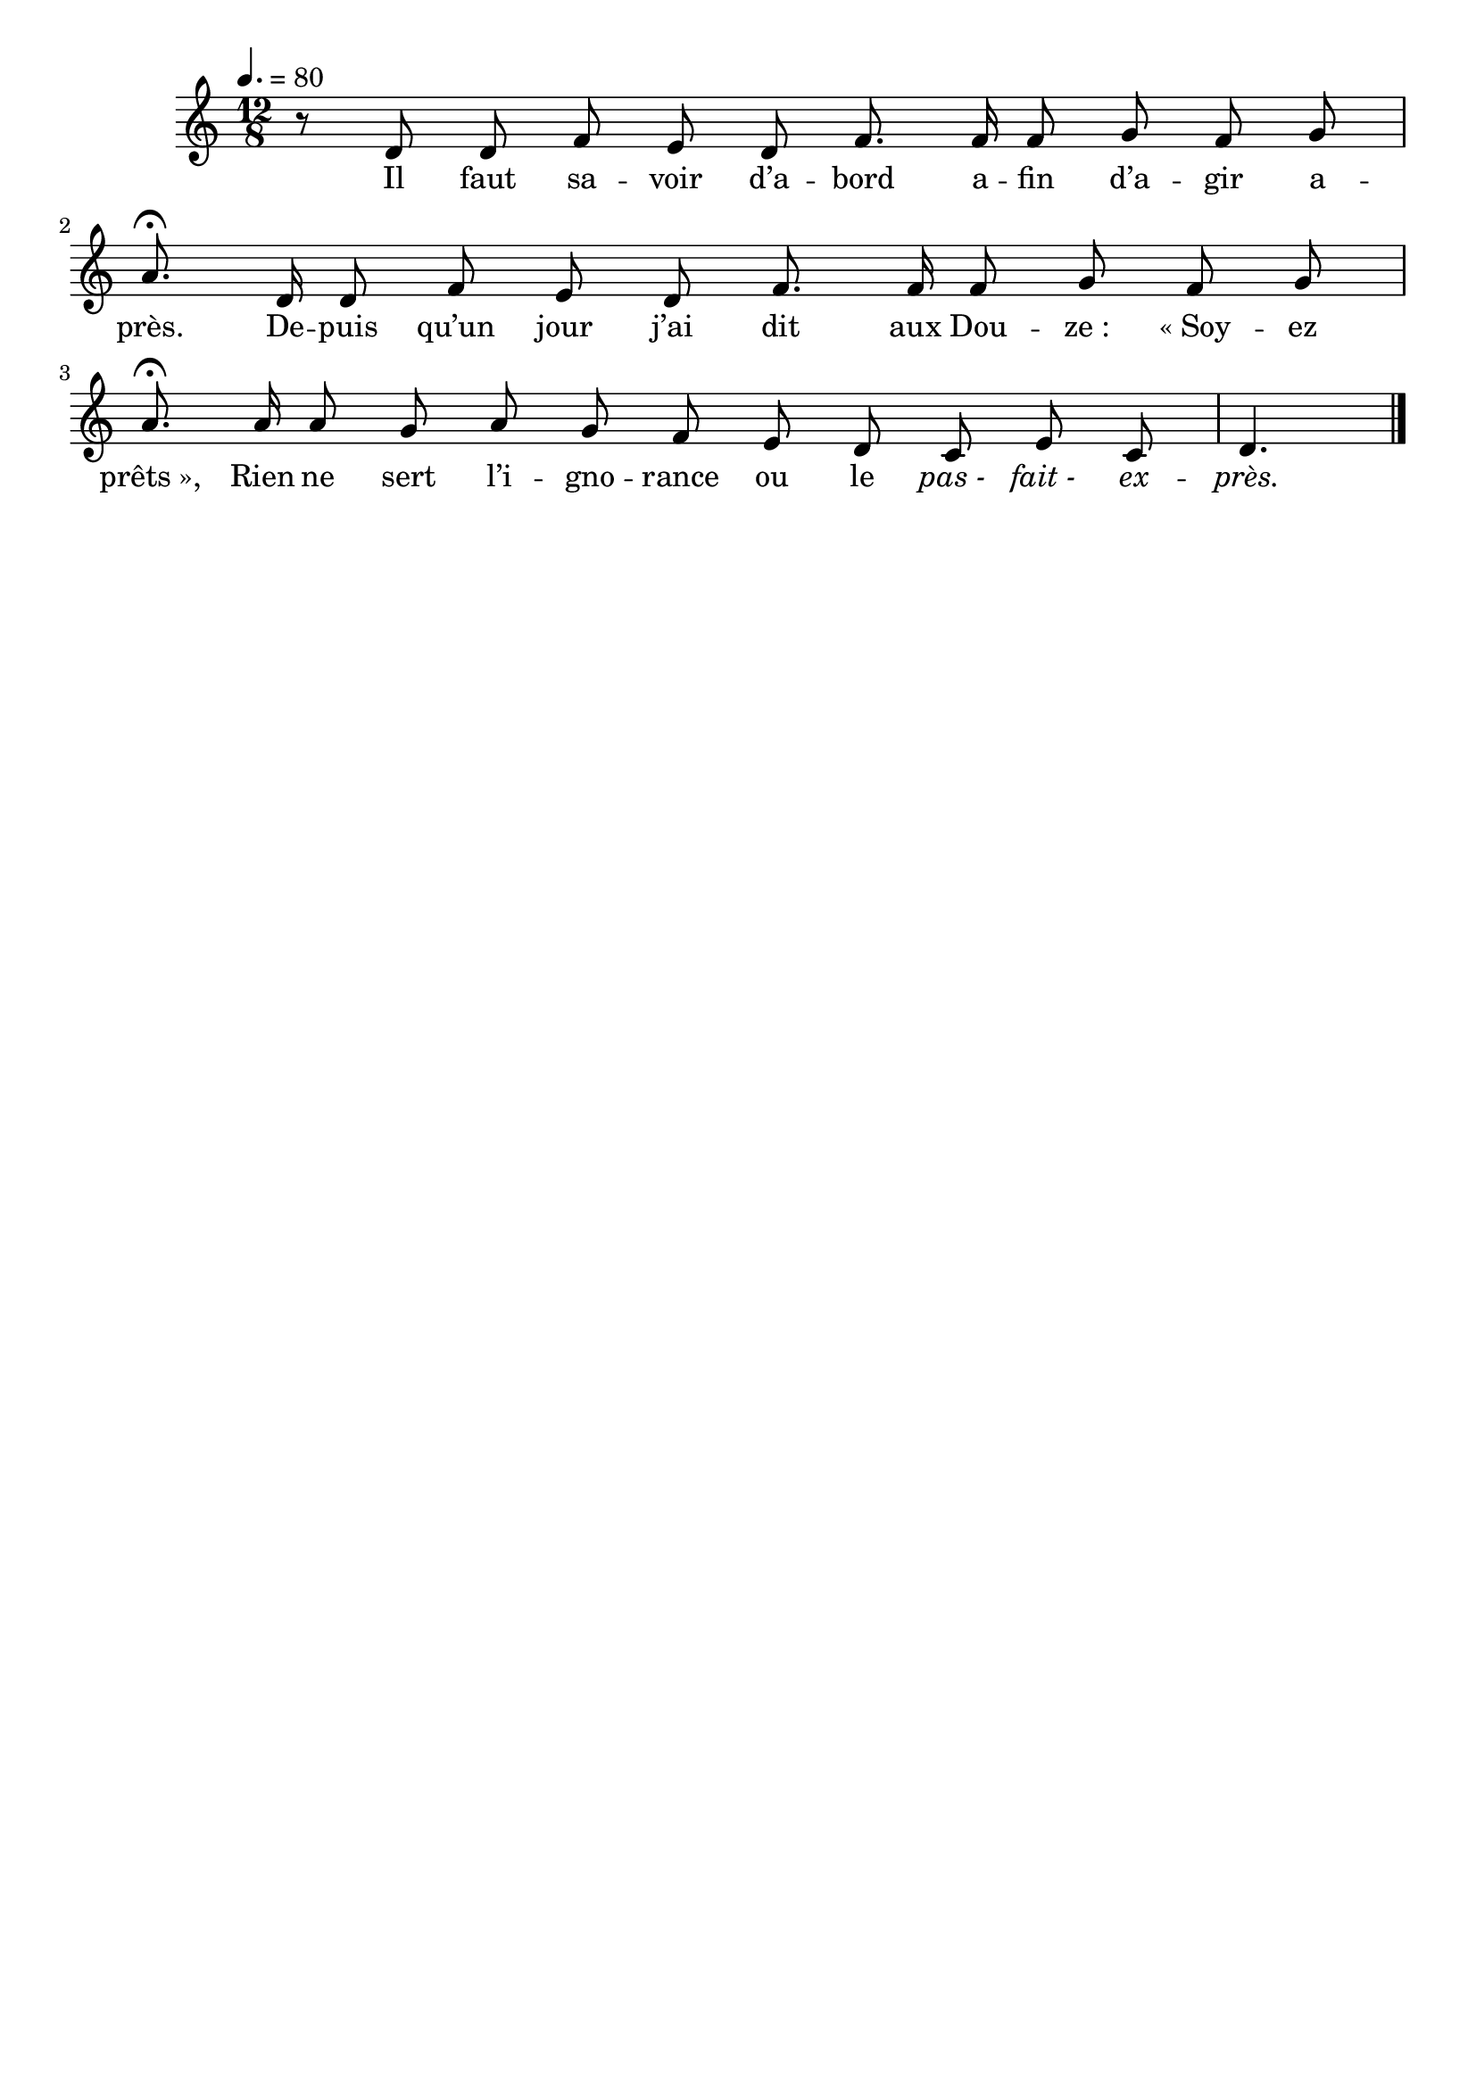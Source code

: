 %Compilation:lilypond .ly
%Apercu:evince .pdf
%Esclaves:timidity -ia .midi
\version "2.12.1"
\language "français"

\header {
  tagline = ""
  composer = ""
}

MetriqueArmure = {
  \tempo 4.=80
  \time 12/8
  \key do \major
}

italique = { \override Score . LyricText #'font-shape = #'italic }

roman = { \override Score . LyricText #'font-shape = #'roman }

MusiqueTheme = \relative do' {
  r8 re8 re8
  fa8 mi re fa8. fa16 fa8
  sol8 fa sol la8.\fermata re,16 re8
  fa8 mi re fa8. fa16 fa8
  sol8 fa sol la8.\fermata la16 la8
  sol8 la sol fa mi re
  do8 mi do re4.
  \bar "|."
}

Paroles = \lyricmode {
  Il faut sa -- voir d’a -- bord a -- fin d’a -- gir a -- près.
  De -- puis qu’un jour j’ai dit aux Dou -- ze_: «_Soy -- ez prêts_»,
  Rien ne sert l’i -- gno -- rance ou le \italique pas_- fait_- ex -- près.
}

\score{
    \new Staff <<
      \set Staff.midiInstrument = "flute"
      \new Voice = "theme" {
	\override Score.PaperColumn #'keep-inside-line = ##t
	\autoBeamOff
	\MetriqueArmure
	\MusiqueTheme
      }
      \new Lyrics \lyricsto theme {
	\Paroles
      }
    >>
\layout{}
\midi{}
}
